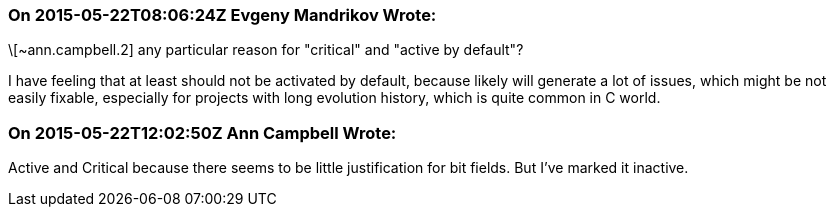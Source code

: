 === On 2015-05-22T08:06:24Z Evgeny Mandrikov Wrote:
\[~ann.campbell.2] any particular reason for "critical" and "active by default"?


I have feeling that at least should not be activated by default, because likely will generate a lot of issues, which might be not easily fixable, especially for projects with long evolution history, which is quite common in C world.

=== On 2015-05-22T12:02:50Z Ann Campbell Wrote:
Active and Critical because there seems to be little justification for bit fields. But I've marked it inactive.

